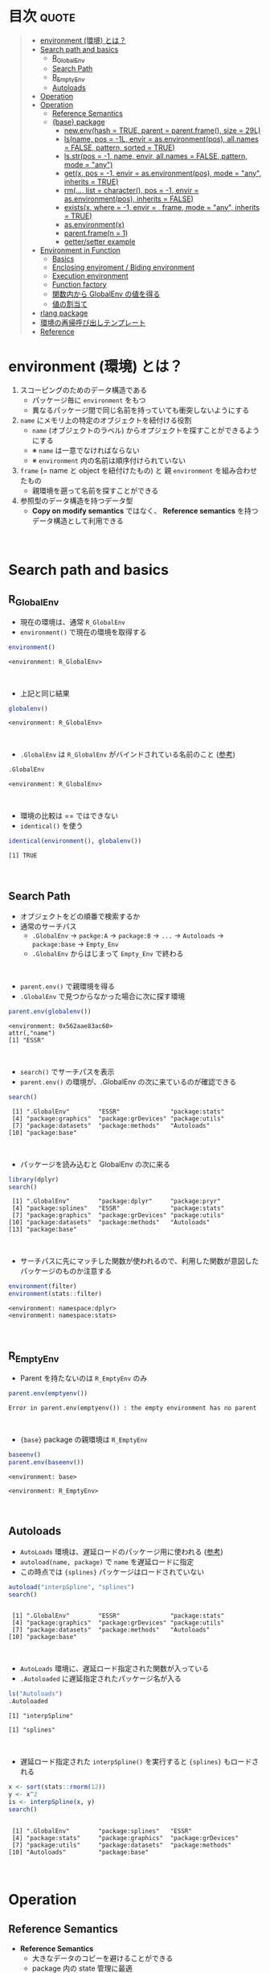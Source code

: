 #+STARTUP: folded indent inlineimages latexpreview
#+PROPERTY: header-args:R :results value :colnames yes :session *R:env*

* R's environment in ~{base}~                                      :noexport:

R の enviroment (環境) について、おもに Advanced R を読んだ上でのまとめ。

* 目次                                                                :quote:
#+BEGIN_QUOTE
- [[#environment-環境-とは][environment (環境) とは？]]
- [[#search-path-and-basics][Search path and basics]]
  - [[#r_globalenv][R_GlobalEnv]]
  - [[#search-path][Search Path]]
  - [[#r_emptyenv][R_EmptyEnv]]
  - [[#autoloads][Autoloads]]
- [[#operation][Operation]]
- [[#operation-1][Operation]]
  - [[#reference-semantics][Reference Semantics]]
  - [[#base-package][{base} package]]
    - [[#newenvhash--true-parent--parentframe-size--29l][new.env(hash = TRUE, parent = parent.frame(), size = 29L)]]
    - [[#lsname-pos---1l-envir--asenvironmentpos-allnames--false-pattern-sorted--true][ls(name, pos = -1L, envir = as.environment(pos), all.names = FALSE, pattern, sorted = TRUE)]]
    - [[#lsstrpos---1-name-envir-allnames--false-pattern-mode--any][ls.str(pos = -1, name, envir, all.names = FALSE, pattern, mode = "any")]]
    - [[#getx-pos---1-envir--asenvironmentpos-mode--any-inherits--true][get(x, pos = -1, envir = as.environment(pos), mode = "any", inherits = TRUE)]]
    - [[#rm-list--character-pos---1-envir--asenvironmentpos-inherits--false][rm(..., list = character(), pos = -1, envir = as.environment(pos), inherits = FALSE)]]
    - [[#existsx-where---1-envir---frame-mode--any-inherits--true][exists(x, where = -1, envir = , frame, mode = "any", inherits = TRUE)]]
    - [[#asenvironmentx][as.environment(x)]]
    - [[#parentframen--1][parent.frame(n = 1)]]
    - [[#gettersetter-example][getter/setter example]]
- [[#environment-in-function][Environment in Function]]
  - [[#basics][Basics]]
  - [[#enclosing-enviroment--biding-environment][Enclosing enviroment / Biding environment]]
  - [[#execution-environment][Execution environment]]
  - [[#function-factory][Function factory]]
  - [[#関数内から-globalenv-の値を得る][関数内から GlobalEnv の値を得る]]
  - [[#値の割当て][値の割当て]]
- [[#rlang-package][rlang package]]
- [[#環境の再帰呼び出しテンプレート][環境の再帰呼び出しテンプレート]]
- [[#reference][Reference]]
#+END_QUOTE

* environment (環境) とは？

1. スコーピングのためのデータ構造である
   - パッケージ毎に ~environment~ をもつ
   - 異なるパッケージ間で同じ名前を持っていても衝突しないようにする
  
2. ~name~ にメモリ上の特定のオブジェクトを紐付ける役割
   - ~name~ (オブジェクトのラベル) からオプジェクトを探すことができるようにする
   - ※ ~name~ は一意でなければならない
   - ※ ~environment~ 内の名前は順序付けられていない
  
3. ~frame~ (= name と object を紐付けたもの) と 親 ~environment~ を組み合わせたもの
   - 親環境を遡って名前を探すことができる
  
4. 参照型のデータ構造を持つデータ型
   - *Copy on modify semantics* ではなく、 *Reference semantics* を持つデータ構造として利用できる
\\
     
* Search path and basics
** R_GlobalEnv

- 現在の環境は、通常 ~R_GlobalEnv~
- ~environment()~ で現在の環境を取得する
#+begin_src R :exports both
environment()
#+end_src

#+RESULTS:
: <environment: R_GlobalEnv>
\\

- 上記と同じ結果
#+begin_src R :exports both
globalenv()
#+end_src

#+RESULTS:
: <environment: R_GlobalEnv>
\\

- ~.GlobalEnv~ は ~R_GlobalEnv~ がバインドされている名前のこと ([[https://stackoverflow.com/questions/37918335/difference-between-globalenv-and-globalenv][参考]])
#+begin_src R :exports both
.GlobalEnv
#+end_src

#+RESULTS:
: <environment: R_GlobalEnv>
\\

- 環境の比較は == ではできない
- ~identical()~ を使う
#+begin_src R :exports both
identical(environment(), globalenv())
#+end_src

#+RESULTS:
: [1] TRUE
\\

** Search Path

- オブジェクトをどの順番で検索するか
- 通常のサーチパス
  - ~.GlobalEnv~ -> ~packge:A~ -> ~package:B~ -> ~...~ -> ~Autoloads~ -> ~package:base~ -> ~Empty_Env~
  - ~.GlobalEnv~ からはじまって ~Empty_Env~ で終わる
\\

- ~parent.env()~ で親環境を得る
- ~.GlobalEnv~ で見つからなかった場合に次に探す環境
#+begin_src R :exports both
parent.env(globalenv())
#+end_src

#+RESULTS:
: <environment: 0x562aae83ac60>
: attr(,"name")
: [1] "ESSR"
\\

- ~search()~ でサーチパスを表示
- ~parent.env()~ の環境が、.GlobalEnv の次に来ているのが確認できる
#+begin_src R :exports both
search()
#+end_src

#+RESULTS:
:  [1] ".GlobalEnv"        "ESSR"              "package:stats"    
:  [4] "package:graphics"  "package:grDevices" "package:utils"    
:  [7] "package:datasets"  "package:methods"   "Autoloads"        
: [10] "package:base"
\\

- パッケージを読み込むと GlobalEnv の次に来る
#+begin_src R :exports both
library(dplyr)
search()
#+end_src

#+RESULTS:
:  [1] ".GlobalEnv"        "package:dplyr"     "package:pryr"     
:  [4] "package:splines"   "ESSR"              "package:stats"    
:  [7] "package:graphics"  "package:grDevices" "package:utils"    
: [10] "package:datasets"  "package:methods"   "Autoloads"        
: [13] "package:base"
\\

- サーチパスに先にマッチした関数が使われるので、利用した関数が意図したパッケージのものか注意する
#+begin_src R :exports both
environment(filter)
environment(stats::filter)
#+end_src

#+RESULTS:
: <environment: namespace:dplyr>
: <environment: namespace:stats>
\\

** R_EmptyEnv

- Parent を持たないのは ~R_EmptyEnv~ のみ
#+begin_src R :exports both
parent.env(emptyenv())
#+end_src

#+RESULTS:
: Error in parent.env(emptyenv()) : the empty environment has no parent
\\

- ~{base}~ package の親環境は ~R_EmptyEnv~
#+begin_src R :exports both
baseenv()
parent.env(baseenv())
#+end_src

#+RESULTS:
: <environment: base>
: 
: <environment: R_EmptyEnv>
\\

** Autoloads

- ~AutoLoads~ 環境は、遅延ロードのパッケージ用に使われる ([[https://stackoverflow.com/questions/13401977/what-does-the-autoloads-environment-do][参考]])
- ~autoload(name, package)~ で ~name~ を遅延ロードに指定
- この時点では ~{splines}~ パッケージはロードされていない
#+begin_src R :exports both
autoload("interpSpline", "splines")
search()
#+end_src

#+RESULTS:
: 
:  [1] ".GlobalEnv"        "ESSR"              "package:stats"    
:  [4] "package:graphics"  "package:grDevices" "package:utils"    
:  [7] "package:datasets"  "package:methods"   "Autoloads"        
: [10] "package:base"
\\

- ~AutoLoads~ 環境に、遅延ロード指定された関数が入っている
- ~.Autoloaded~ に遅延指定されたパッケージ名が入る
#+begin_src R :exports both
ls("Autoloads")
.Autoloaded
#+end_src

#+RESULTS:
: [1] "interpSpline"
: 
: [1] "splines"
\\

- 遅延ロード指定された ~interpSpline()~ を実行すると ~{splines}~ もロードされる
#+begin_src R :exports both
x <- sort(stats::rnorm(12))
y <- x^2
is <- interpSpline(x, y)
search()
#+end_src

#+RESULTS:
: 
:  [1] ".GlobalEnv"        "package:splines"   "ESSR"             
:  [4] "package:stats"     "package:graphics"  "package:grDevices"
:  [7] "package:utils"     "package:datasets"  "package:methods"  
: [10] "Autoloads"         "package:base"
\\

* Operation
** Reference Semantics

- *Reference Semantics*
  - 大きなデータのコピーを避けることができる
  - package 内の state 管理に最適
  - name での lookup が効率的に行える

#+begin_src R :exports both
modify <- function(x) {
  x$a <- 2
  invisible(x)
}

x_l <- list()
x_l$a <- 1
modify(x_l)
x_l$a # list だと元のオブジェクトは変わらない

x_e <- new.env()
x_e$a <- 1
modify(x_e)
x_e$a # env だと元のオブジェクトが書き換わる
#+end_src

#+RESULTS:
: 
: [1] 1
: 
: [1] 2

** {base} package 
*** new.env(hash = TRUE, parent = parent.frame(), size = 29L)

#+begin_src R :exports both
e <- new.env()
e$a <- 10
e$b <- "a"
e$a
e[["b"]]
#+end_src

#+RESULTS:
: 
: [1] 10
: 
: [1] "a"

- データとして ~envivroment~ を使う際は、親を ~emptyevn()~ にする 
- *予期せず、他の環境の値を変えてしまうのを防ぐ*
#+begin_src R :exports both
e2 <- new.env()
parent.env(e2) # 通常は、.GlobalEnv
e2 <- new.env(parent = emptyenv())
parent.env(e2)
#+end_src

#+RESULTS:
: 
: <environment: R_GlobalEnv>
: 
: <environment: R_EmptyEnv>
\\

*** ls(name, pos = -1L, envir = as.environment(pos), all.names = FALSE, pattern, sorted = TRUE)

#+begin_src R :exports both
ls(e)

e$.c <- TRUE 
ls(e, all.names = TRUE) # .も表示
#+end_src

#+RESULTS:
: [1] "a" "b"
: 
: [1] ".c" "a"  "b"
\\

*** ls.str(pos = -1, name, envir, all.names = FALSE, pattern, mode = "any")

#+begin_src R :exports both
ls.str(e)
#+end_src

#+RESULTS:
: a :  num 10
: b :  chr "a"
\\

*** get(x, pos = -1, envir = as.environment(pos), mode = "any", inherits = TRUE)
 
- 指定した環境にない場合は、親環境を探しに行く
- inherits = FALSE で親環境を探さない
#+begin_src R
c <- 20
get("c", envir = e)
get("c", envir = e, inherits = FALSE)
#+end_src

#+RESULTS:
: 
: [1] 20
: 
: Error in get("c", envir = e, inherits = FALSE) : object 'c' not found

*** rm(..., list = character(), pos = -1, envir = as.environment(pos), inherits = FALSE)

- ~NULL~ では消せない (~list~ では消すことができる)
#+begin_src R :exports both
e$a <- NULL
ls(e)
#+end_src

#+RESULTS:
: 
: [1] "a" "b"

- ~rm()~ で消す
#+begin_src R :exports both
rm("a", envir =  e)
ls(e)
#+end_src

#+RESULTS:
: 
: [1] "b"

*** exists(x, where = -1, envir = , frame, mode = "any", inherits = TRUE)

#+begin_src R
ls(e)
exists("a", envir = e)
exists("b", envir = e) # get() と同じく、指定した環境になければ、親を探す
#+end_src

#+RESULTS:
: [1] "b"
: 
: [1] FALSE
: 
: [1] TRUE

*** as.environment(x)

- Search path のインデックスか、パッケージ名で環境を取得できる
#+begin_src R :exports both
as.environment(1) # serch path index
as.environment(2)
as.environment("package:stats")
#+end_src

#+RESULTS:
#+begin_example
<environment: R_GlobalEnv>

<environment: package:splines>
attr(,"name")
[1] "package:splines"
attr(,"path")
[1] "/usr/lib/R/library/splines"

<environment: package:stats>
attr(,"name")
[1] "package:stats"
attr(,"path")
[1] "/usr/lib/R/library/stats"
#+end_example
\\

*** parent.frame(n = 1)

- Calling enviroment = 関数を呼び出している環境 (~parent.env()~ ではない)
#+begin_src R :exports both
parent.frame()
#+end_src

#+RESULTS:
: <environment: R_GlobalEnv>
\\

*** getter/setter example

- 環境で getter/setter 関数を利用する例
- ~on.exit()~ で reset するために、setter では invisible() で設定前の値を返す
#+begin_src R :exports both
my_env <- new.env(parent = emptyenv())
my_env$a <- 1

get_a <- function() {
  my_env$a
}

set_a <- function(value) {
  old <- my_env$a
  my_env$a <- value
  invisible(old)
}

get_a()
set_a(2)
ls.str(my_env)
#+end_src

#+RESULTS:
: 
: [1] 1
: 
: a :  num 2

* Environment in Function
** Basics

- _Enclosing enviroment_ ::
  - 作成された場所
  - すべての関数が必ず 1 つ持つ (変わらない)
  - how the function finds values
  - *namespace environment*
    - package 内のすべての関数を持つ
    - 親環境が、必要な全ての外部 package が import された特別な環境になっている
    - 外部の package に同名の関数があっても影響を受けないようにしている (= globalenv を探さない)
  
- _Biding enviroment_ ::
  - 関数が格納されている場所
  - how we find the function = search path
  - *package environment*
    - export された関数を持つ (search path に置かれる)
    - namespace env に Enclose されている
   
- _Execution enviroment_ ::
  - 関数内の環境
  - 毎回 fresh start される
  
- _Calling enviroment_ ::
  - どの環境から関数が呼ばれたか
  - ~parent.frame()~ でアクセスできる
  - 通常は ~R_GlobalEnv~

** Enclosing enviroment / Biding environment

- Enclosing env
#+begin_src R :exports both
f <- function(x) 1
environment(f)
#+end_src

#+RESULTS:
: <environment: R_GlobalEnv>
\\

- Biding env
#+begin_src R :exports both
e <- new.env()
e$g <- function() 1
e
#+end_src

#+RESULTS:
: <environment: 0x55c87444be78>
\\

- Enclosing env (= namespace env)
#+begin_src R :exports both
environment(sd)
#+end_src

#+RESULTS:
: <environment: namespace:stats>
\\

- Biding env (= package env)
#+begin_src R :exports both
where("sd")
#+end_src

#+RESULTS:
: <environment: package:stats>
: attr(,"name")
: [1] "package:stats"
: attr(,"path")
: [1] "/usr/lib/R/library/stats"
\\

** Execution environment

- ~R_GlobalEnv~ -> 関数内の環境 -> 子関数内の環境 というように入れ子になっている
#+begin_src R :exports both
h <- function() {
  # 関数内の環境 (Execution env)
  print(environment())
  
  # 関数の親環境 (R_GlobalEnv = Enclosing env)
  print(parent.env(environment()))

  hoge <- function() {
    # 子関数内の環境 (Execution env)
    print(environment())
    
    # 1つ上の関数の環境 (Enclosing env)
    print(parent.env(environment()))
  }
  hoge()
}

h()
#+end_src

#+RESULTS:
: <environment: 0x55c874451180>
: <environment: R_GlobalEnv>
: <environment: 0x55c874452348>
: <environment: 0x55c874451180>
\\

- ~parent.env()~ と ~parent.frame()~ が紛らわしい
#+begin_src R :exports both
i <- function() {
  print(parent.env(environment()))
  print(parent.frame()) # Calling env
}

i()
#+end_src

#+RESULTS:
: <environment: 0x55c87445fb68>
: <environment: R_GlobalEnv>
: <environment: R_GlobalEnv>
\\

** Function factory and closure

- Function Factory で作成された関数は、親関数の環境を持つ (=closure)
- 簡易的なオブジェクトとして利用できる (親環境内の変数をプロパティとして扱う)
#+begin_src R :exports both
plus <- function(x) {
  print(environment())
  num1 <- 10
  num2 <- 20
  function(y) x + y + num1 + num2
}

plus_one <- plus(1)
plus_one(10)

plus_two <- plus(2)
plus_two(10)
#+end_src

#+RESULTS:
: <environment: 0x55c87480ce38>
: [1] 41
: <environment: 0x55c87480ee00>
: [1] 42
\\

#+begin_src R :exports both
environment(plus_one)
identical(parent.env(environment(plus_one)), environment(plus))
#+end_src

#+RESULTS:
: <environment: 0x55c87480ce38>
: [1] TRUE
\\

- 20 ではなく、10 が返る (親関数内の x を環境内で引き継いでいる)
#+begin_src R :exports both
h <- function() {
  x <- 10
  function() {
    x
  }
}
i <- h()
x <- 20
i()
#+end_src

#+RESULTS:
: [1] 10
\\

** 関数内から .GlobalEnv の値を得る

- Dynamic Scoping (Interactive Data Analysis では便利)
#+begin_src R :exports both
f2 <- function() {
  x <- 10
  function() {
    def <- get("x", environment())  # Execution env を探しに行く
    cll <- get("x", parent.frame()) # Calling env を探しにいく
    list(defined = def, called = cll)
  }
}
g2 <- f2()
x <- 20
str(g2())
#+end_src

#+RESULTS:
: List of 2
:  $ defined: num 10
:  $ called : num 20
\\

** 値の割当て

- ~<-~
- ?Reserved ワード以外は利用可能
#+begin_src R :exports both
`a + b` <- 3
`:)` <- "smile"
`    ` <- "spaces"
ls()
#+end_src

#+RESULTS:
:  [1] "    "     ":)"       "a + b"    "c"        "e"        "e2"      
:  [7] "f"        "f2"       "g2"       "get_a"    "h"        "i"       
: [13] "is"       "modify"   "my_env"   "plus"     "plus_one" "plus_two"
: [19] "ports"    "set_a"    "settings" "x"        "x_e"      "x_l"     
: [25] "y"
\\

- ~<<-~
- 親環境をさかのぼって変更する
- 通常は利用しない方が良いが、Closure と組み合わせて使う
#+begin_src R :exports both
x <- 0
f <- function() {
  x <<- 1
}
f()
x
#+end_src

#+RESULTS:
: [1] 1
\\

- ~pryr::`%<d-%`~ (~base::delayedAssign()~)
- Delayed binding => ~promise~ (遅延評価) を作成する
#+begin_src R :exports both
library(pryr)
system.time(b %<d-% {
  Sys.sleep(1)
  1
})
system.time(b) # ここを実行した時点で、%<d-% のブロックが実行される
#+end_src

#+RESULTS:
:    user  system elapsed 
:       0       0       0
:    user  system elapsed 
:   0.000   0.000   1.001
\\

- ~pryr::`%<a-%`~ (~base::makeActiveBinding()~)
- Active binding => アクセスされる毎に再計算される
#+begin_src R :exports both
x %<a-% runif(1)
x
x
#+end_src

#+RESULTS:
: [1] 0.8595137
: [1] 0.6320141
\\

* 環境の再帰呼び出しテンプレート

- Recursive case
#+begin_src R
f <- function(..., env = parent.frame()) {
  if (identical(env, emptyenv())) {
    # base case
  } else if (success) {
    # success case
  } else {
    # recursive case
    f(..., env = parent.env(env))
  }
}
#+end_src

- Loop case
#+begin_src R
is_empty <- function(x) identical(x, emptyenv())
f2 <- function(..., env = parent.frame()) {
  while (!is_empty(env)) {
    if (success) {
      # success case
      return()
    }
    # inspect parent
    env <- parent.env(env)
  }
  # base case
}
#+end_src

* Reference

- [[http://adv-r.had.co.nz/Environments.html][Advanced R 1st Edition: Environments]]
- [[https://adv-r.hadley.nz/environments.html][Advanced R 2nd Edition: Environments]]
- [[http://blog.obeautifulcode.com/R/How-R-Searches-And-Finds-Stuff/][How R Searches and Finds Stuff]]
- [[https://qiita.com/kohske/items/325bdf48f4f4885a86f1][（Rの）環境問題について　その１。@Qiita]]
- [[https://qiita.com/kohske/items/35184390984975ec7c6d][（Rの）環境問題について　その２。@Qiita]]
- [[https://qiita.com/kohske/items/7fdb523a05a2e0b12f35][（Rの）環境問題について　その３。@Qiita]]
- [[https://stackoverflow.com/questions/37918335/difference-between-globalenv-and-globalenv][Difference between `.GlobalEnv` and `globalenv()`]]
- [[https://stackoverflow.com/questions/13401977/what-does-the-autoloads-environment-do][What does the Autoloads environment do?]]
